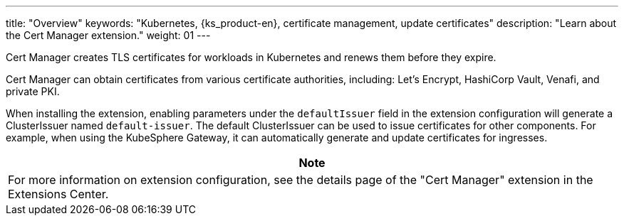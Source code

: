 ---
title: "Overview"
keywords: "Kubernetes, {ks_product-en}, certificate management, update certificates"
description: "Learn about the Cert Manager  extension."
weight: 01
---

Cert Manager creates TLS certificates for workloads in Kubernetes and renews them before they expire.

Cert Manager can obtain certificates from various certificate authorities, including: Let’s Encrypt, HashiCorp Vault, Venafi, and private PKI.

When installing the extension, enabling parameters under the `defaultIssuer` field in the extension configuration will generate a ClusterIssuer named `default-issuer`. The default ClusterIssuer can be used to issue certificates for other components. For example, when using the KubeSphere Gateway, it can automatically generate and update certificates for ingresses.

[.admon.note,cols="a"]
|===
|Note

|
For more information on extension configuration, see the details page of the "Cert Manager" extension in the Extensions Center.
|===